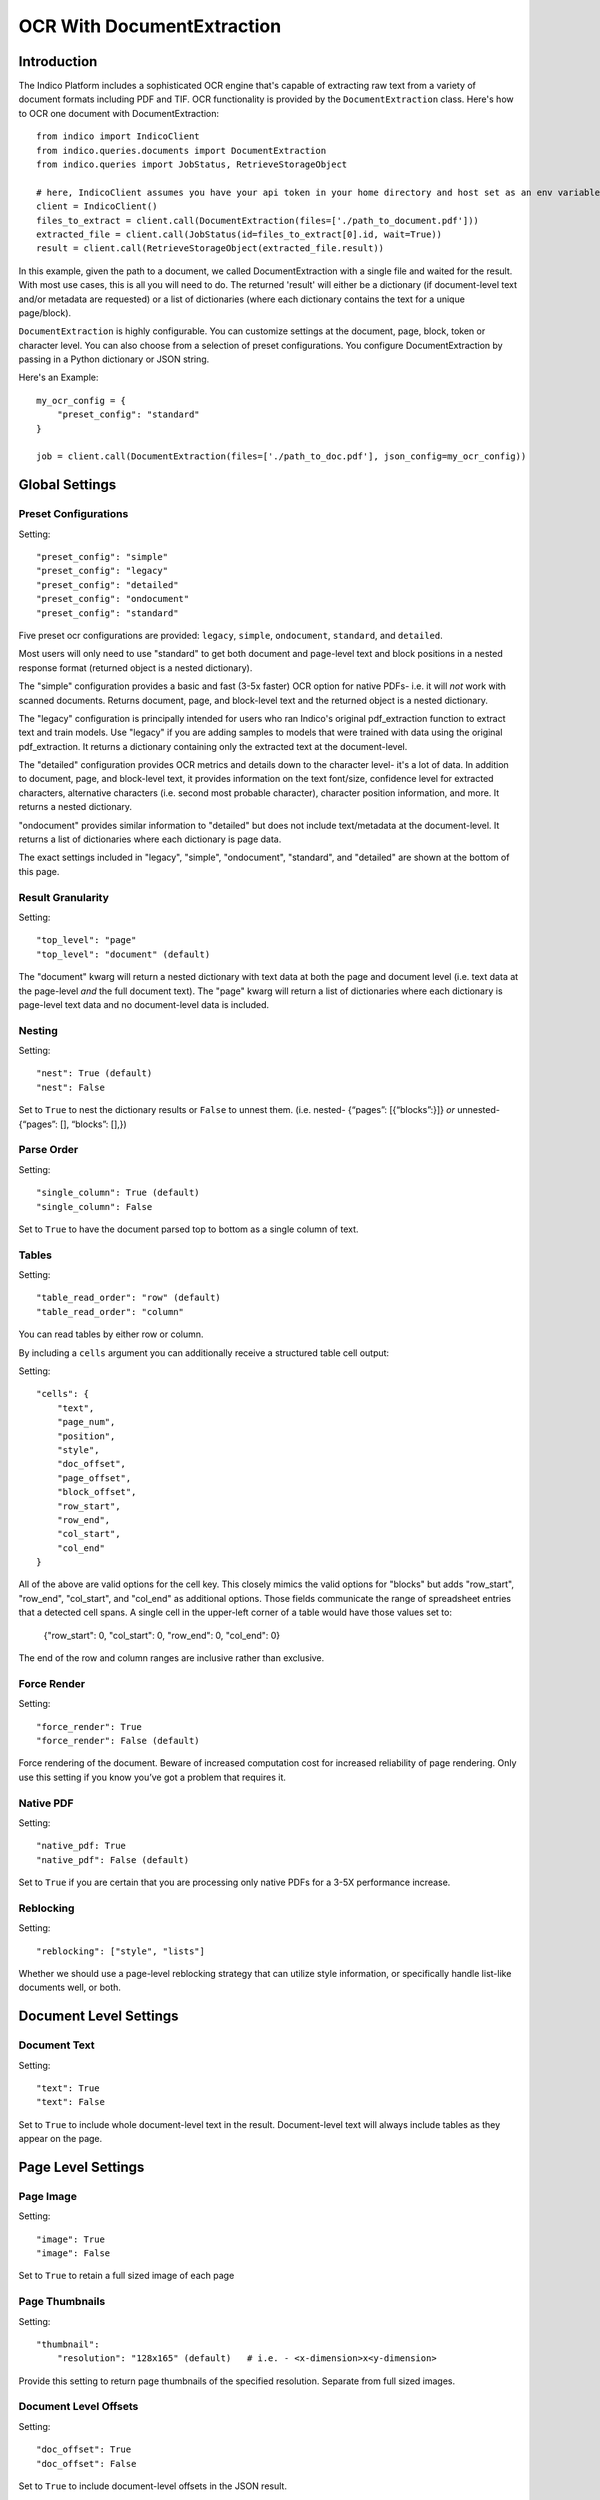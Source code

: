 OCR With DocumentExtraction
***************************

Introduction
============

The Indico Platform includes a sophisticated OCR engine that's capable of extracting raw
text from a variety of document formats including PDF and TIF. OCR functionality is provided
by the ``DocumentExtraction`` class. Here's how to OCR one document with DocumentExtraction::

    from indico import IndicoClient
    from indico.queries.documents import DocumentExtraction
    from indico.queries import JobStatus, RetrieveStorageObject

    # here, IndicoClient assumes you have your api token in your home directory and host set as an env variable
    client = IndicoClient()
    files_to_extract = client.call(DocumentExtraction(files=['./path_to_document.pdf']))
    extracted_file = client.call(JobStatus(id=files_to_extract[0].id, wait=True))
    result = client.call(RetrieveStorageObject(extracted_file.result))

In this example, given the path to a document, we called DocumentExtraction with a single file and waited for the result.
With most use cases, this is all you will need to do. The returned 'result' will either be a dictionary (if 
document-level text and/or metadata are requested) or a list of dictionaries (where each dictionary contains 
the text for a unique page/block).

``DocumentExtraction`` is highly configurable. You can customize settings at the document, page, block, token or
character level. You can also choose from a selection of preset configurations. You configure DocumentExtraction
by passing in a Python dictionary or JSON string.

Here's an Example::

    my_ocr_config = {
        "preset_config": "standard"
    }

    job = client.call(DocumentExtraction(files=['./path_to_doc.pdf'], json_config=my_ocr_config))


Global Settings
===============

Preset Configurations
----------------------

Setting::

    "preset_config": "simple"
    "preset_config": "legacy"
    "preset_config": "detailed"
    "preset_config": "ondocument"
    "preset_config": "standard"

Five preset ocr configurations are provided: ``legacy``, ``simple``, ``ondocument``, ``standard``,
and ``detailed``. 

Most users will only need to use "standard" to get both document and page-level text and block positions in
a nested response format (returned object is a nested dictionary). 

The "simple" configuration provides a basic and fast (3-5x faster) OCR option for native PDFs- i.e. it will 
*not* work with scanned documents. Returns document, page, and block-level text and the returned object is a
nested dictionary. 

The "legacy" configuration is principally intended for users who ran Indico's original pdf_extraction function to extract
text and train models. Use "legacy" if you are adding samples to models that were trained with data using 
the original pdf_extraction. It returns a dictionary containing only the extracted text at the document-level. 

The "detailed" configuration provides OCR metrics and details down to the character level- it's a lot of data.
In addition to document, page, and block-level text, it provides information on the text font/size, 
confidence level for extracted characters, alternative characters (i.e. second most probable character), character 
position information, and more. It returns a nested dictionary.   

"ondocument" provides similar information to "detailed" but does not include text/metadata at the 
document-level. It returns a list of dictionaries where each dictionary is page data. 

The exact settings included in "legacy", "simple", "ondocument", "standard", and "detailed"
are shown at the bottom of this page.

Result Granularity
------------------

Setting::

    "top_level": "page" 
    "top_level": "document" (default) 

The "document" kwarg will return a nested dictionary with text data at both the page and document level 
(i.e. text data at the page-level *and* the full document text). The "page" kwarg will return 
a list of dictionaries where each dictionary is page-level text data and no document-level data is included.

Nesting
-------

Setting::

    "nest": True (default)
    "nest": False

Set to ``True`` to nest the dictionary results or ``False`` to unnest them. 
(i.e. nested- {“pages”: [{“blocks”:}]} *or*  unnested- {“pages”: [], “blocks”: [],})

Parse Order
-----------

Setting::

    "single_column": True (default)
    "single_column": False

Set to ``True`` to have the document parsed top to bottom as a single column of text.

Tables
----------------

Setting::

    "table_read_order": "row" (default)
    "table_read_order": "column"

You can read tables by either row or column.

By including a ``cells`` argument you can additionally receive a structured table cell output:

Setting:: 

    "cells": {
        "text", 
        "page_num", 
        "position", 
        "style", 
        "doc_offset", 
        "page_offset", 
        "block_offset", 
        "row_start", 
        "row_end", 
        "col_start", 
        "col_end"
    }

All of the above are valid options for the cell key.  This closely mimics the valid options for "blocks" but adds "row_start", "row_end", "col_start", and "col_end" as additional options.  Those fields communicate the range of spreadsheet entries that a detected cell spans. A single cell in the upper-left corner of a table would have those values set to:

    {"row_start": 0, "col_start": 0, "row_end": 0, "col_end": 0}

The end of the row and column ranges are inclusive rather than exclusive.


Force Render
------------

Setting::

    "force_render": True
    "force_render": False (default)

Force rendering of the document. Beware of increased computation cost for increased reliability of page rendering.
Only use this setting if you know you’ve got a problem that requires it.

Native PDF
----------

Setting::

    "native_pdf: True
    "native_pdf": False (default)

Set to ``True`` if you are certain that you are processing only native PDFs for a 3-5X performance increase.

Reblocking
----------

Setting::

    "reblocking": ["style", "lists"]

Whether we should use a page-level reblocking strategy that can utilize style information, or
specifically handle list-like documents well, or both.


Document Level Settings
=======================

Document Text
-------------

Setting::

    "text": True
    "text": False

Set to ``True`` to include whole document-level text in the result. Document-level text will always include tables
as they appear on the page.


Page Level Settings
=======================

Page Image
----------

Setting::

    "image": True
    "image": False

Set to ``True`` to retain a full sized image of each page

Page Thumbnails
---------------

Setting::

    "thumbnail":
        "resolution": "128x165" (default)   # i.e. - <x-dimension>x<y-dimension>

Provide this setting to return page thumbnails of the specified resolution. Separate from full
sized images.

Document Level Offsets
----------------------

Setting::

    "doc_offset": True
    "doc_offset": False

Set to ``True`` to include document-level offsets in the JSON result.

Page Text
---------

Setting::

    "text": True
    "text": False

Set to ``True`` to include page-level text in the JSON result. Page-level text will always include tables
as they appear on the page.

Dots Per Inch (DPI)
-------------------

Setting::

    "dpi": True
    "dpi": False

Set to ``True`` to include the X and Y DPI in the JSON result.

Page Size
---------

Setting::

    "size": True
    "size": False

Set to ``True`` to include the width and height of the page in pixels.

Page Number
-----------

Setting::

    "page_num": True
    "page_num": False

Set to ``True`` to include the page number with the JSON result.


Block Level Settings
====================

Block Type
----------

If the "block_type" key is included, "block" objects returned in the result will contain an indicator that 
records whether they were detected to be vanilla text or tabular information:

Returns::

    "block_type": "table"
    "block_type": "text"

Block Page Number
-----------------

Setting::

    "page_num": True
    "page_num": False

Set to ``True`` to return the page number that the block occurs on

Block Level Style information
-----------------------------

Setting::

    "doc_offset": True | False
    "page_offset": True | False
    "style": True | False

Include calculated style information based on token-level values

Block Level Text
----------------

Setting::

    "text": True
    "text": False

Set to ``True`` to include block level text in the JSON result

Block Position
--------------

Setting::

    "position": True
    "position": False

Returns: top, left, bottom, right, bbTop, bbLeft, bbRight, bbBot. The values without a "bb"
prefix are "tight" bounding boxes, close to the character boundaries. The values prefixed
with "bb" are looser bounding boxes where tops and bottoms are consistent throughout a line,
and the left and right boundaries between characters won't have pixel gaps within a token.


Token Level Settings
====================

Style
-----

Setting::

    "style": True
    "style": False

Return style information for the token. Example Return::

    {"bold": true, "underlined": true, "italics": true, "font_size": 14, "background_color": <hex> color value, "text_color": <hex> color value}

Token Level Confidence
----------------------

Setting::

    "confidence": True
    "confidence": False

Set to ``True`` to include token-level confidence in the JSON result. Token-level confidence is
calculated from the character-level confidence values.

Token Page Number
-----------------

Setting::

    "page_num": True
    "page_num": False


Token Level Style information
-----------------------------

Setting::

    "doc_offset": True | False
    "page_offset": True | False
    "style": True | False


Token Level Text
----------------

Setting::

    "text": True
    "text": False


Token Level Position
--------------------

Setting::

    "position": True
    "position": False


Character Level Settings
========================

Alternative Characters
----------------------

Setting::

    "alternatives": True
    "alternatives": False

Include alternative OCR characters.

Character Level Offsets
-----------------------

Setting::

    "doc_index": True
    "doc_index": False

Similar to "offsets" but with only one value.

Other Character Level Settings
------------------------------

Settings::

    "page_index": True | False
    "block_index": True | False
    "token_index": True | False
    "text": True | False
    "style": True | False
    "confidence": True | False
    "page_num": True | False
    "position": True | False

The settings above serve a similar function to their token-level counterparts.


Metadata Settings
=================

Setting::

    {“FileSize” & “Pages” & ”Encrypted” & ”PageRot” & ”Title” & ”Author” & ”Creator” & ”Producer” & ”CreationDate” & ”ModDate” & ”PDFVersion” | "all"}

Include any of a variety of document metadata fields. Input format is anything that supports the python "in"
operation. (e.g. set, list, dict). Optionally, simply pass in “all” to get all available metadata.


Preset Configuration Details
============================

These are the exact settings included in the presets.

Settings included in presets::

    legacy = {
        "top_level": "document",
        "document": ["text"],
    }

    simple = {
        "nest": True,
        "top_level": "document",
        "native_pdf": True,
        "document": ["text"],
        "pages": ["text", "size", "dpi", "doc_offset", "page_num", "image"],
        "blocks": ["text", "position", "doc_offset", "page_offset"],
    }

    detailed = {
        "nest": True,
        "top_level": "document",
        "reblocking": ["style", "list", "inline-header"],
        "metadata": ["all"],
        "document": ["text"],
        "pages": ["image", "doc_offset", "text", "dpi", "size", "page_num"],
        "blocks": ["block_type", "doc_offset", "text", "style", "position"],
        "cells": {"text", "page_num", "position", "style", "doc_offset", "page_offset", "block_offset", "row_start", "row_end", "col_start", "col_end"},
        "tokens": ["text", "page_num", "position", "style", "doc_offset", "confidence"],
        "chars": ["text", "position", "confidence", "doc_index", "alternate_ocr"],
    }

    standard = {
        "nest": True,
        "top_level": "document",
        "native_pdf": False,
        "document": ["text"],
        "pages": ["text", "doc_offset", "page_num"],
        "blocks": ["text", "position", "doc_offset", "page_offset"],
    }

    ondocument = {
        "top_level": "page",
        "nest": False,
        "reblocking": ["style", "list", "inline-header"],
        "pages": ["text", "size", "dpi", "doc_offset", "page_num", "image", "thumbnail"],
        "blocks": ["text", "doc_offset", "page_offset", "position", "block_type", "page_num"],
        "tokens": ["text", "doc_offset", "page_offset", "block_offset", "position", "page_num", "style"],
        "chars": ["text", "doc_index", "block_index", "page_index", "page_num", "position"],
    }
